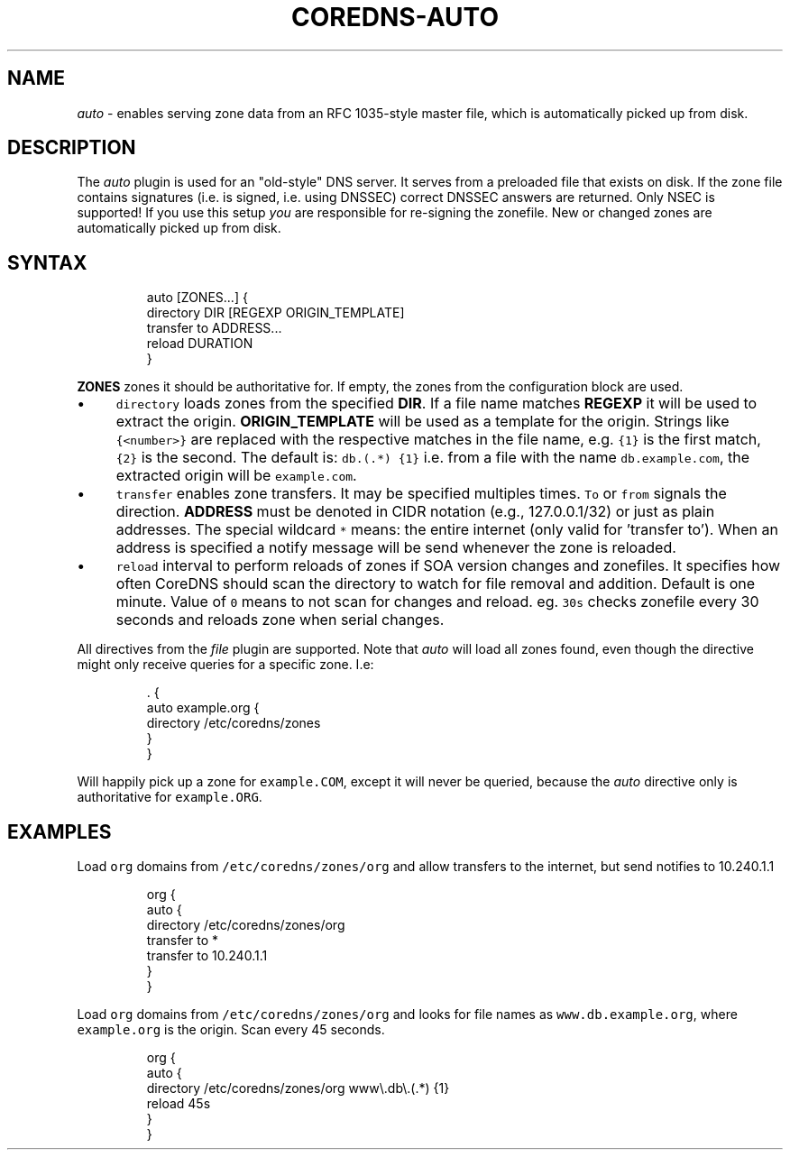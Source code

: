 .\" Generated by Mmark Markdown Processer - mmark.miek.nl
.TH "COREDNS-AUTO" 7 "July 2020" "CoreDNS" "CoreDNS Plugins"

.SH "NAME"
.PP
\fIauto\fP - enables serving zone data from an RFC 1035-style master file, which is automatically picked up from disk.

.SH "DESCRIPTION"
.PP
The \fIauto\fP plugin is used for an "old-style" DNS server. It serves from a preloaded file that exists
on disk. If the zone file contains signatures (i.e. is signed, i.e. using DNSSEC) correct DNSSEC answers
are returned. Only NSEC is supported! If you use this setup \fIyou\fP are responsible for re-signing the
zonefile. New or changed zones are automatically picked up from disk.

.SH "SYNTAX"
.PP
.RS

.nf
auto [ZONES...] {
    directory DIR [REGEXP ORIGIN\_TEMPLATE]
    transfer to ADDRESS...
    reload DURATION
}

.fi
.RE

.PP
\fBZONES\fP zones it should be authoritative for. If empty, the zones from the configuration block
are used.

.IP \(bu 4
\fB\fCdirectory\fR loads zones from the specified \fBDIR\fP. If a file name matches \fBREGEXP\fP it will be
used to extract the origin. \fBORIGIN_TEMPLATE\fP will be used as a template for the origin. Strings
like \fB\fC{<number>}\fR are replaced with the respective matches in the file name, e.g. \fB\fC{1}\fR is the
first match, \fB\fC{2}\fR is the second. The default is: \fB\fCdb\.(.*)  {1}\fR i.e. from a file with the
name \fB\fCdb.example.com\fR, the extracted origin will be \fB\fCexample.com\fR.
.IP \(bu 4
\fB\fCtransfer\fR enables zone transfers. It may be specified multiples times. \fB\fCTo\fR or \fB\fCfrom\fR signals
the direction. \fBADDRESS\fP must be denoted in CIDR notation (e.g., 127.0.0.1/32) or just as plain
addresses. The special wildcard \fB\fC*\fR means: the entire internet (only valid for 'transfer to').
When an address is specified a notify message will be send whenever the zone is reloaded.
.IP \(bu 4
\fB\fCreload\fR interval to perform reloads of zones if SOA version changes and zonefiles. It specifies how often CoreDNS should scan the directory to watch for file removal and addition. Default is one minute.
Value of \fB\fC0\fR means to not scan for changes and reload. eg. \fB\fC30s\fR checks zonefile every 30 seconds
and reloads zone when serial changes.


.PP
All directives from the \fIfile\fP plugin are supported. Note that \fIauto\fP will load all zones found,
even though the directive might only receive queries for a specific zone. I.e:

.PP
.RS

.nf
\&. {
    auto example.org {
        directory /etc/coredns/zones
    }
}

.fi
.RE

.PP
Will happily pick up a zone for \fB\fCexample.COM\fR, except it will never be queried, because the \fIauto\fP
directive only is authoritative for \fB\fCexample.ORG\fR.

.SH "EXAMPLES"
.PP
Load \fB\fCorg\fR domains from \fB\fC/etc/coredns/zones/org\fR and allow transfers to the internet, but send
notifies to 10.240.1.1

.PP
.RS

.nf
org {
    auto {
        directory /etc/coredns/zones/org
        transfer to *
        transfer to 10.240.1.1
    }
}

.fi
.RE

.PP
Load \fB\fCorg\fR domains from \fB\fC/etc/coredns/zones/org\fR and looks for file names as \fB\fCwww.db.example.org\fR,
where \fB\fCexample.org\fR is the origin. Scan every 45 seconds.

.PP
.RS

.nf
org {
    auto {
        directory /etc/coredns/zones/org www\\.db\\.(.*) {1}
        reload 45s
    }
}

.fi
.RE

